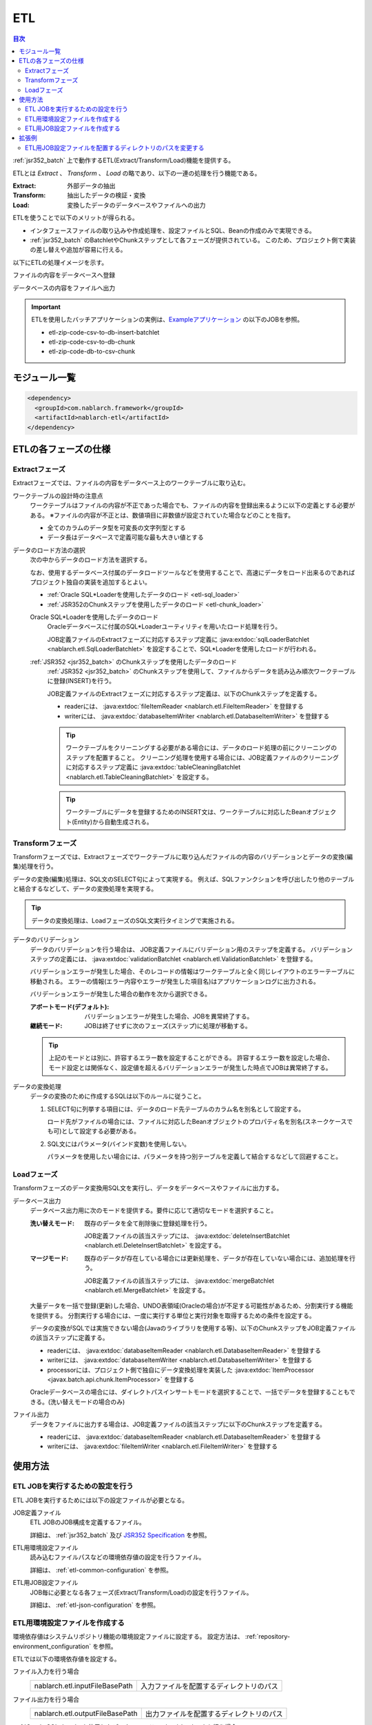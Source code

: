 .. _etl:

ETL
==============================
.. contents:: 目次
  :depth: 3
  :local:

:ref:`jsr352_batch` 上で動作するETL(Extract/Transform/Load)機能を提供する。

ETLとは `Extract` 、 `Transform` 、 `Load` の略であり、以下の一連の処理を行う機能である。

:Extract: 外部データの抽出
:Transform: 抽出したデータの検証・変換
:Load: 変換したデータのデータベースやファイルへの出力

ETLを使うことで以下のメリットが得られる。

* インタフェースファイルの取り込みや作成処理を、設定ファイルとSQL、Beanの作成のみで実現できる。
* :ref:`jsr352_batch` のBatchletやChunkステップとして各フェーズが提供されている。
  このため、プロジェクト側で実装の差し替えや追加が容易に行える。

以下にETLの処理イメージを示す。

ファイルの内容をデータベースへ登録
  .. image:: images/file_to_db.png
    :scale: 65

データベースの内容をファイルへ出力
  .. image:: images/db_to_file.png
    :scale: 65

.. important::

  ETLを使用したバッチアプリケーションの実例は、`Exampleアプリケーション <https://github.com/nablarch/nablarch-example-batch-ee>`_
  の以下のJOBを参照。

  * etl-zip-code-csv-to-db-insert-batchlet
  * etl-zip-code-csv-to-db-chunk
  * etl-zip-code-db-to-csv-chunk
    
モジュール一覧
--------------------
.. code-block:: xml

  <dependency>
    <groupId>com.nablarch.framework</groupId>
    <artifactId>nablarch-etl</artifactId>
  </dependency>

ETLの各フェーズの仕様
----------------------
Extractフェーズ
~~~~~~~~~~~~~~~~~~~~~~~~~~~~~~~~~~~~~~~~~~~~~~~~~~
Extractフェーズでは、ファイルの内容をデータベース上のワークテーブルに取り込む。

ワークテーブルの設計時の注意点
  ワークテーブルはファイルの内容が不正であった場合でも、ファイルの内容を登録出来るように以下の定義とする必要がある。
  ※ファイルの内容が不正とは、数値項目に非数値が設定されていた場合などのことを指す。

  * 全てのカラムのデータ型を可変長の文字列型とする
  * データ長はデータベースで定義可能な最も大きい値とする

データのロード方法の選択
  次の中からデータのロード方法を選択する。

  なお、使用するデータベース付属のデータロードツールなどを使用することで、高速にデータをロード出来るのであればプロジェクト独自の実装を追加するとよい。

  * :ref:`Oracle SQL*Loaderを使用したデータのロード <etl-sql_loader>`
  * :ref:`JSR352のChunkステップを使用したデータのロード <etl-chunk_loader>`

  .. _etl-sql_loader:

  Oracle SQL*Loaderを使用したデータのロード
    Oracleデータベースに付属のSQL*Loaderユーティリティを用いたロード処理を行う。

    JOB定義ファイルのExtractフェーズに対応するステップ定義に :java:extdoc:`sqlLoaderBatchlet <nablarch.etl.SqlLoaderBatchlet>` を設定することで、SQL*Loaderを使用したロードが行われる。

  .. _etl-chunk_loader:

  :ref:`JSR352 <jsr352_batch>` のChunkステップを使用したデータのロード
    :ref:`JSR352 <jsr352_batch>` のChunkステップを使用して、ファイルからデータを読み込み順次ワークテーブルに登録(INSERT)を行う。

    JOB定義ファイルのExtractフェーズに対応するステップ定義は、以下のChunkステップを定義する。

    * readerには、 :java:extdoc:`fileItemReader <nablarch.etl.FileItemReader>` を登録する
    * writerには、 :java:extdoc:`databaseItemWriter <nablarch.etl.DatabaseItemWriter>` を登録する

    .. tip::

      ワークテーブルをクリーニングする必要がある場合には、データのロード処理の前にクリーニングのステップを配置すること。
      クリーニング処理を使用する場合には、JOB定義ファイルのクリーニングに対応するステップ定義に :java:extdoc:`tableCleaningBatchlet <nablarch.etl.TableCleaningBatchlet>` を設定する。

    .. tip::

      ワークテーブルにデータを登録するためのINSERT文は、ワークテーブルに対応したBeanオブジェクト(Entity)から自動生成される。


Transformフェーズ
~~~~~~~~~~~~~~~~~~~~~~~~~~~~~~
Transformフェーズでは、Extractフェーズでワークテーブルに取り込んだファイルの内容のバリデーションとデータの変換(編集)処理を行う。

データの変換(編集)処理は、SQL文のSELECT句によって実現する。
例えば、SQLファンクションを呼び出したり他のテーブルと結合するなどして、データの変換処理を実現する。

.. tip::

  データの変換処理は、LoadフェーズのSQL文実行タイミングで実施される。

データのバリデーション
  データのバリデーションを行う場合は、 JOB定義ファイルにバリデーション用のステップを定義する。
  バリデーションステップの定義には、 :java:extdoc:`validationBatchlet <nablarch.etl.ValidationBatchlet>` を登録する。

  バリデーションエラーが発生した場合、そのレコードの情報はワークテーブルと全く同じレイアウトのエラーテーブルに移動される。
  エラーの情報(エラー内容やエラーが発生した項目名)はアプリケーションログに出力される。

  バリデーションエラーが発生した場合の動作を次から選択できる。

  :アボートモード(デフォルト): バリデーションエラーが発生した場合、JOBを異常終了する。
  :継続モード: JOBは終了せずに次のフェーズ(ステップ)に処理が移動する。

  .. tip::
    上記のモードとは別に、許容するエラー数を設定することができる。
    許容するエラー数を設定した場合、モード設定とは関係なく、設定値を超えるバリデーションエラーが発生した時点でJOBは異常終了する。

データの変換処理
  データの変換のために作成するSQLは以下のルールに従うこと。

  #. SELECT句に列挙する項目には、データのロード先テーブルのカラム名を別名として設定する。

     ロード先がファイルの場合には、ファイルに対応したBeanオブジェクトのプロパティ名を別名(スネークケースでも可)として設定する必要がある。

  #. SQL文にはパラメータ(バインド変数)を使用しない。

     パラメータを使用したい場合には、パラメータを持つ別テーブルを定義して結合するなどして回避すること。

Loadフェーズ
~~~~~~~~~~~~~~~~~~~~~~~~~~~~~~
Transformフェーズのデータ変換用SQL文を実行し、データをデータベースやファイルに出力する。

データベース出力
  データベース出力用に次のモードを提供する。要件に応じて適切なモードを選択すること。

  :洗い替えモード: 既存のデータを全て削除後に登録処理を行う。

                   JOB定義ファイルの該当ステップには、 :java:extdoc:`deleteInsertBatchlet <nablarch.etl.DeleteInsertBatchlet>` を設定する。

  :マージモード: 既存のデータが存在している場合には更新処理を、データが存在していない場合には、追加処理を行う。

                 JOB定義ファイルの該当ステップには、 :java:extdoc:`mergeBatchlet <nablarch.etl.MergeBatchlet>` を設定する。

  大量データを一括で登録(更新)した場合、UNDO表領域(Oracleの場合)が不足する可能性があるため、分割実行する機能を提供する。
  分割実行する場合には、一度に実行する単位と実行対象を取得するための条件を設定する。

  データの変換がSQLでは実施できない場合(Javaのライブラリを使用する等)、以下のChunkステップをJOB定義ファイルの該当ステップに定義する。

  * readerには、 :java:extdoc:`databaseItemReader <nablarch.etl.DatabaseItemReader>` を登録する
  * writerには、 :java:extdoc:`databaseItemWriter <nablarch.etl.DatabaseItemWriter>` を登録する
  * processorには、プロジェクト側で独自にデータ変換処理を実装した :java:extdoc:`ItemProcessor <javax.batch.api.chunk.ItemProcessor>` を登録する

  Oracleデータベースの場合には、ダイレクトパスインサートモードを選択することで、一括でデータを登録することもできる。(洗い替えモードの場合のみ)

ファイル出力
  データをファイルに出力する場合は、JOB定義ファイルの該当ステップに以下のChunkステップを定義する。

  * readerには、 :java:extdoc:`databaseItemReader <nablarch.etl.DatabaseItemReader>` を登録する
  * writerには、 :java:extdoc:`fileItemWriter <nablarch.etl.FileItemWriter>` を登録する

使用方法
--------------------------------------------------

ETL JOBを実行するための設定を行う
~~~~~~~~~~~~~~~~~~~~~~~~~~~~~~~~~~~~~

ETL JOBを実行するためには以下の設定ファイルが必要となる。

.. image:: images/setting_file.png

JOB定義ファイル
  ETL JOBのJOB構成を定義するファイル。

  詳細は、 :ref:`jsr352_batch` 及び `JSR352 Specification <https://jcp.org/en/jsr/detail?id=352>`_ を参照。

ETL用環境設定ファイル
  読み込むファイルパスなどの環境依存値の設定を行うファイル。

  詳細は、 :ref:`etl-common-configuration` を参照。

ETL用JOB設定ファイル
  JOB毎に必要となる各フェーズ(Extract/Transform/Load)の設定を行うファイル。

  詳細は、 :ref:`etl-json-configuration` を参照。

.. _etl-common-configuration:

ETL用環境設定ファイルを作成する
~~~~~~~~~~~~~~~~~~~~~~~~~~~~~~~~~~~~~~~~~~~~~~~~~~
環境依存値はシステムリポジトリ機能の環境設定ファイルに設定する。
設定方法は、 :ref:`repository-environment_configuration` を参照。

ETLでは以下の環境依存値を設定する。

ファイル入力を行う場合
  +-------------------------------+-------------------------------------------+
  | nablarch.etl.inputFileBasePath| 入力ファイルを配置するディレクトリのパス  |
  +-------------------------------+-------------------------------------------+

ファイル出力を行う場合
  +--------------------------------+-------------------------------------------+
  | nablarch.etl.outputFileBasePath| 出力ファイルを配置するディレクトリのパス  |
  +--------------------------------+-------------------------------------------+

:ref:`Oracle SQL*Loaderを使用したデータのロード <etl-sql_loader>` を行う場合
  +------------------------------------------+-------------------------------------------+
  | nablarch.etl.sqlLoaderControlFileBasePath| ctlファイルを配置するディレクトリのパス   |
  +------------------------------------------+-------------------------------------------+
  | nablarch.etl.sqlLoaderOutputFileBasePath | 実行ログを出力するディレクトリのパス      |
  +------------------------------------------+-------------------------------------------+

.. _etl-json-configuration:

ETL用JOB設定ファイルを作成する
~~~~~~~~~~~~~~~~~~~~~~~~~~~~~~~~~~~~~~~~~~~~~~~~~~

ETL用JOB設定ファイルを作成する際は、ファイル名を ``JOB ID`` とし、``META-INF/etl-config/`` 配下に配置する。

  .. tip::
    ETL用JOB設定ファイルを配置するディレクトリのパスを変更したい場合は、 :ref:`etl-loader-dir-path` を参照。

  Extractフェーズの設定
    Extractフェーズでは、入力ファイルの内容をワークテーブルに取り込むための設定を行う。
    SQL*Loaderを使用せずにデータを取り込む場合には、ワークテーブルのデータをクリーニングするための設定が必要となる。

    .. code-block:: javascript

      {
        //------------------------------------------------------------
        // 明示的にワークテーブルをクリーニングする場合には、
        // クリーニング用の設定を行う。
        //------------------------------------------------------------
        "truncate-step": {
          // 固定で"truncate"を指定
          "type": "truncate",
          // 削除対象のテーブルに対応するEntityクラスのFQCNを配列で指定する。
          "entities": [
            "com.nablarch.example.app.batch.ee.dto.ZipCodeDto"
          ]
        },
        "extract-step": {
          // 固定で"file2db"を指定
          "type": "file2db",
          // 一時テーブルに対応するBeanを指定
          "bean": "com.nablarch.example.app.batch.ee.dto.ZipCodeDto",
          // 入力データのファイル名を指定
          "fileName": "KEN_ALL.CSV"
        }
      }

    JOB定義ファイル例
      上記ETL設定ファイルに対応するJOB定義ファイル例を示す。
      なお、以下の設定ファイルには、データベース接続設定などは記載していない。

      .. code-block:: xml

        <job id="sample-job-id" xmlns="http://xmlns.jcp.org/xml/ns/javaee" version="1.0">

          <!--******************************
          SQL*Loaderを使用する場合
          ******************************-->
          <!-- extractフェーズのステップ -->
          <step id="extract-step">
            <batchlet ref="sqlLoaderBatchlet" />
          </step>

          <!--******************************
          SQL*Loaderを使用しない場合
          ******************************-->
          <!-- ワークテーブルのクリーニングステップ -->
          <step id="truncate-step">
            <batchlet ref="tableCleaningBatchlet" />
          </step>

          <!-- extractフェーズのステップ -->
          <step id="extract-step">
            <chunk>
              <reader ref="fileItemReader" />
              <writer ref="databaseItemWriter" />
            </chunk>
          </step>
        </job>

  Transformフェーズの設定
    Transformフェーズでは、ワークテーブルに取り込んだ入力ファイルの内容をバリデーションするための設定を行う。

    .. code-block:: javascript

      {
        "validation-step": {
          // 固定で"validation"を指定
          "type": "validation",
          // ワークテーブルに対応したBeanオブジェクトのクラス名をFQCNで設定する。
          "bean": "com.nablarch.example.app.batch.ee.dto.ZipCodeDto",
          // エラーのあったレコードを書き込むためのエラーテーブルに対応した
          // Beanオブジェクトのクラス名をFQCNで設定する。
          "errorEntity": "com.nablarch.example.app.batch.ee.dto.ZipCodeErrorEntity",
          // エラー発生時に処理を継続する場合には、modeにCONTINUEを設定する。
          // 異常終了させる場合には、ABORTを設定する。
          "mode": "CONTINUE",
          // 一定数のエラー発生時にJOBを異常終了させたい場合は、
          // errorLimitに許容するエラー件数を指定する。
          // 以下のように1000を設定した場合、1001件目のエラーでJOBが異常終了する。
          "errorLimit": 1000
        }
      }

    JOB定義ファイル例
      上記ETL設定ファイルに対応するJOB定義ファイル例を示す。
      なお、以下の設定ファイルには、データベース接続設定などは記載していない。

      .. code-block:: xml

        <job id="sample-job-id" xmlns="http://xmlns.jcp.org/xml/ns/javaee" version="1.0">
          <step id="validation-step">
            <batchlet ref="validationBatchlet" />
          </step>
        </job>

  Loadフェーズの設定
    Loadフェーズでは、データベースやファイルにデータを出力するための設定を行う。

    .. code-block:: javascript

      {
        //------------------------------------------------------------
        // 洗い替えモードの設定例
        //------------------------------------------------------------
        "db-output-step": {
          // 固定で"db2db"を指定
          "type": "db2db",
          // 出力対象テーブルに対応するBeanオブジェクトのクラス名をFQCNで設定する
          "bean": "com.nablarch.example.app.entity.ZipCodeData",
          // データの変換用SQLのSQL_IDを設定する
          "sqlId": "SELECT_ZIPCODE_FROM_WORK",
          // insertModeを指定する。
          // insertModeにORACLE_DIRECT_PATHを指定するとダイレクトパスインサートが使用される。
          // insertModeを指定しない場合、デフォルトのNORMALが適用される。
          "insertMode": "NORMAL",
          // 洗い替え時に何件ごとにデータを移送するかとワークテーブルに対応するBeanを指定
          // ※insertModeにORACLE_DIRECT_PATHを指定した場合、updateSizeを設定することは出来ない
          "updateSize": {
            "size": 200000,
            "bean": "com.nablarch.example.app.batch.ee.dto.ZipCodeDto"
          }
        },
        //------------------------------------------------------------
        // マージモードの設定例
        //------------------------------------------------------------
        "merge-step": {
          // 固定で"db2db"を指定
          "type": "db2db",
          // 出力対象テーブルに対応するBeanオブジェクトのクラス名をFQCNで設定する
          "bean": "com.nablarch.example.app.entity.ZipCodeData",
          // データの変換用SQLのSQL_IDを設定する
          "sqlId": "SELECT_ZIPCODE_FROM_WORK",
          // MERGEのON句に指定するカラム名を配列で設定する
          "mergeOnColumns": [
            "LOCAL_GOVERNMENT_CODE",
            "ZIP_CODE_5DIGIT",
            "ZIP_CODE_7DIGIT"
          ],
          // MERGE処理中、何件ごとに更新するかとワークテーブルに対応するBeanを指定
          "updateSize": {
            "size": 200000,
            "bean": "com.nablarch.example.app.batch.ee.dto.ZipCodeDto"
          }
        },
        //------------------------------------------------------------
        // ファイル出力の設定例
        //------------------------------------------------------------
        "file-output-step": {
          // 固定で"db2file"を指定
          "type": "db2file",
          // 出力ファイルに対応するBeanオブジェクトのクラス名をFQCNで設定する
          "bean": "com.nablarch.example.app.batch.ee.dto.ZipCodeDto",
          // 出力ファイルのファイル名を設定する
          "fileName": "etl-zip-code-output-chunk.csv",
          // データの変換用SQLのSQL_IDを設定する
          "sqlId": "SELECT_ZIPCODE"
        }
      }


    JOB定義ファイル例
      上記ETL設定ファイルに対応するJOB定義ファイル例を示す。
      なお、以下の設定ファイルには、データベース接続設定などは記載していない。

      .. code-block:: xml

        <!--**********************************************
        洗い替えモード用のステップ定義
        **********************************************-->
        <step id="db-output-step">
          <batchlet ref="deleteInsertBatchlet" />
        </step>

        <!--**********************************************
        マージモード用のステップ定義
        **********************************************-->
        <step id="merge-step">
          <batchlet ref="mergeBatchlet" />
        </step>

        <!--**********************************************
        ファイル出力用のステップ定義
        **********************************************-->
        <step id="file-output-step">
          <chunk item-count="1000">
            <reader ref="databaseItemReader" />
            <writer ref="fileItemWriter" />
          </chunk>
        </step>

拡張例
--------------------------------------------------

.. _etl-loader-dir-path:

ETL用JOB設定ファイルを配置するディレクトリのパスを変更する
~~~~~~~~~~~~~~~~~~~~~~~~~~~~~~~~~~~~~~~~~~~~~~~~~~~~~~~~~~

ETL用JOB設定ファイルを配置するディレクトリのパスを変更したい場合は、コンポーネント設定ファイルに設定を行う。

設定例を以下に示す。

  .. code-block:: xml

    <component name="etlConfigLoader" class="nablarch.etl.config.JsonConfigLoader">
      <property name="configBasePath" value="classpath:META-INF/sample" />
    </component>

ポイント
  * コンポーネント名は、 ``etlConfigLoader`` とすること。
  * :java:extdoc:`JsonConfigLoader <nablarch.etl.config.JsonConfigLoader>` の ``configBasePath`` プロパティにパスを設定すること。

